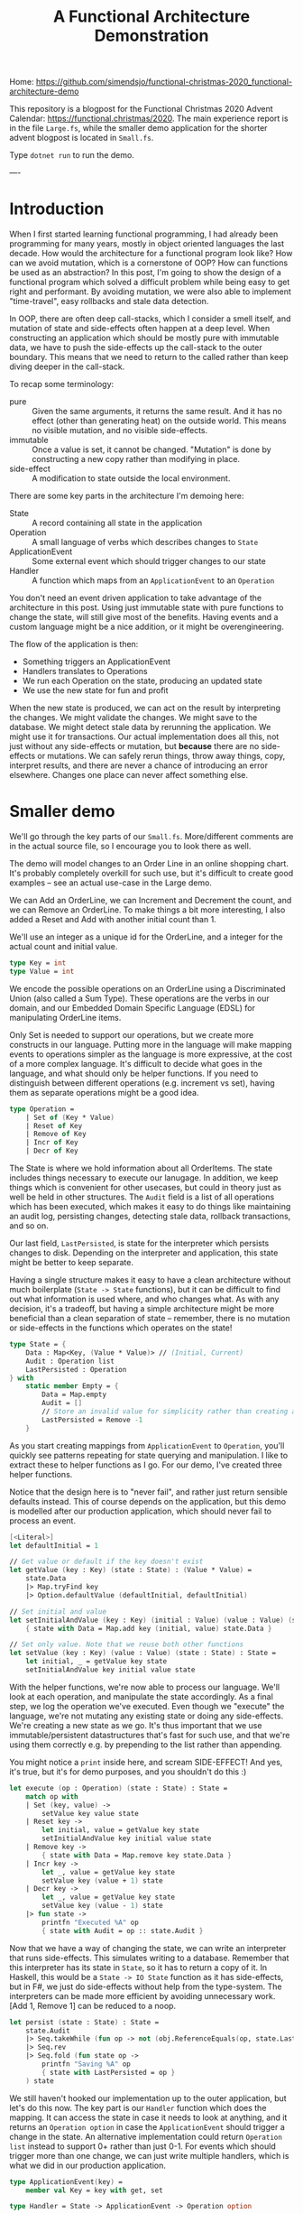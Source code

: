 #+TITLE: A Functional Architecture Demonstration

Home: https://github.com/simendsjo/functional-christmas-2020_functional-architecture-demo

This repository is a blogpost for the Functional Christmas 2020 Advent Calendar:
https://functional.christmas/2020. The main experience report is in the file
~Large.fs~, while the smaller demo application for the shorter advent blogpost
is located in ~Small.fs~.

Type ~dotnet run~ to run the demo.

----

* Introduction

When I first started learning functional programming, I had already been
programming for many years, mostly in object oriented languages the last decade.
How would the architecture for a functional program look like? How can we avoid
mutation, which is a cornerstone of OOP? How can functions be used as an abstraction?
In this post, I'm going to show the design of a functional program which solved
a difficult problem while being easy to get right and performant. By avoiding
mutation, we were also able to implement "time-travel", easy rollbacks and stale
data detection.

In OOP, there are often deep call-stacks, which I consider a smell itself, and
mutation of state and side-effects often happen at a deep level. When
constructing an application which should be mostly pure with immutable data, we
have to push the side-effects up the call-stack to the outer boundary. This
means that we need to return to the called rather than keep diving deeper in the
call-stack.

To recap some terminology:
- pure :: Given the same arguments, it returns the same result. And it has no
  effect (other than generating heat) on the outside world. This means no
  visible mutation, and no visible side-effects.
- immutable :: Once a value is set, it cannot be changed. "Mutation" is done by
  constructing a new copy rather than modifying in place.
- side-effect :: A modification to state outside the local environment.

There are some key parts in the architecture I'm demoing here:
- State :: A record containing all state in the application
- Operation :: A small language of verbs which describes changes to ~State~
- ApplicationEvent :: Some external event which should trigger changes to our state
- Handler :: A function which maps from an ~ApplicationEvent~ to an ~Operation~

You don't need an event driven application to take advantage of the architecture
in this post. Using just immutable state with pure functions to change the
state, will still give most of the benefits. Having events and a custom language
might be a nice addition, or it might be overengineering.

The flow of the application is then:
- Something triggers an ApplicationEvent
- Handlers translates to Operations
- We run each Operation on the state, producing an updated state
- We use the new state for fun and profit

When the new state is produced, we can act on the result by interpreting the
changes. We might validate the changes. We might save to the database. We might
detect stale data by rerunning the application. We might use it for
transactions. Our actual implementation does all this, not just without any
side-effects or mutation, but *because* there are no side-effects or mutations.
We can safely rerun things, throw away things, copy, interpret results, and
there are never a chance of introducing an error elsewhere. Changes one place can
never affect something else.

* Smaller demo
We'll go through the key parts of our ~Small.fs~. More/different comments are in
the actual source file, so I encourage you to look there as well.

The demo will model changes to an Order Line in an online shopping chart. It's
probably completely overkill for such use, but it's difficult to create good
examples -- see an actual use-case in the Large demo.

We can Add an OrderLine, we can Increment and Decrement the count, and we can
Remove an OrderLine. To make things a bit more interesting, I also added a Reset
and Add with another initial count than 1.

We'll use an integer as a unique id for the OrderLine, and a integer for the
actual count and initial value.

#+begin_src fsharp
type Key = int
type Value = int
#+end_src

We encode the possible operations on an OrderLine using a Discriminated Union
(also called a Sum Type). These operations are the verbs in our domain, and our
Embedded Domain Specific Language (EDSL) for manipulating OrderLine items.

Only Set is needed to support our operations, but we create more constructs in
our language. Putting more in the language will make mapping events to
operations simpler as the language is more expressive, at the cost of a more
complex language. It's difficult to decide what goes in the language, and what
should only be helper functions. If you need to distinguish between different
operations (e.g. increment vs set), having them as separate operations might be
a good idea.

#+begin_src fsharp
type Operation =
    | Set of (Key * Value)
    | Reset of Key
    | Remove of Key
    | Incr of Key
    | Decr of Key
#+end_src

The State is where we hold information about all OrderItems. The state includes
things necessary to execute our lanugage. In addition, we keep things which is
convenient for other usecases, but could in theory just as well be held in other
structures. The ~Audit~ field is a list of all operations which has been
executed, which makes it easy to do things like maintaining an audit log,
persisting changes, detecting stale data, rollback transactions, and so on.

Our last field, ~LastPersisted~, is state for the interpreter which persists
changes to disk. Depending on the interpreter and application, this state might
be better to keep separate.

Having a single structure makes it easy to have a clean architecture without
much boilerplate (~State -> State~ functions), but it can be difficult to find
out what information is used where, and who changes what. As with any decision,
it's a tradeoff, but having a simple architecture might be more beneficial than
a clean separation of state -- remember, there is no mutation or side-effects in
the functions which operates on the state!

#+begin_src fsharp
type State = {
    Data : Map<Key, (Value * Value)> // (Initial, Current)
    Audit : Operation list
    LastPersisted : Operation
} with
    static member Empty = {
        Data = Map.empty
        Audit = []
        // Store an invalid value for simplicity rather than creating a NullObject, null, Option, empty list etc.
        LastPersisted = Remove -1
    }
#+end_src

As you start creating mappings from ~ApplicationEvent~ to ~Operation~, you'll
quickly see patterns repeating for state querying and manipulation. I like to
extract these to helper functions as I go. For our demo, I've created three
helper functions.

Notice that the design here is to "never fail", and rather just return sensible
defaults instead. This of course depends on the application, but this demo is
modelled after our production application, which should never fail to process an
event.

#+begin_src fsharp
[<Literal>]
let defaultInitial = 1

// Get value or default if the key doesn't exist
let getValue (key : Key) (state : State) : (Value * Value) =
    state.Data
    |> Map.tryFind key
    |> Option.defaultValue (defaultInitial, defaultInitial)

// Set initial and value
let setInitialAndValue (key : Key) (initial : Value) (value : Value) (state : State) : State =
    { state with Data = Map.add key (initial, value) state.Data }

// Set only value. Note that we reuse both other functions
let setValue (key : Key) (value : Value) (state : State) : State =
    let initial, _ = getValue key state
    setInitialAndValue key initial value state
#+end_src

With the helper functions, we're now able to process our language. We'll look at
each operation, and manipulate the state accordingly. As a final step, we log
the operation we've executed. Even though we "execute" the language, we're not
mutating any existing state or doing any side-effects. We're creating a new
state as we go. It's thus important that we use immutable/persistent
datastructures that's fast for such use, and that we're using them correctly
e.g. by prepending to the list rather than appending.

You might notice a ~print~ inside here, and scream SIDE-EFFECT! And yes, it's
true, but it's for demo purposes, and you shouldn't do this :)

#+begin_src fsharp
let execute (op : Operation) (state : State) : State =
    match op with
    | Set (key, value) ->
        setValue key value state
    | Reset key ->
        let initial, value = getValue key state
        setInitialAndValue key initial value state
    | Remove key ->
        { state with Data = Map.remove key state.Data }
    | Incr key ->
        let _, value = getValue key state
        setValue key (value + 1) state
    | Decr key ->
        let _, value = getValue key state
        setValue key (value - 1) state
    |> fun state ->
        printfn "Executed %A" op
        { state with Audit = op :: state.Audit }
#+end_src

Now that we have a way of changing the state, we can write an interpreter that
runs side-effects. This simulates writing to a database. Remember that this
interpreter has its state in ~State~, so it has to return a copy of it. In
Haskell, this would be a ~State -> IO State~ function as it has side-effects,
but in F#, we just do side-effects without help from the type-system.  The
interpreters can be made more efficient by avoiding unnecessary work. [Add 1,
Remove 1] can be reduced to a noop.

#+begin_src fsharp
let persist (state : State) : State =
    state.Audit
    |> Seq.takeWhile (fun op -> not (obj.ReferenceEquals(op, state.LastPersisted)))
    |> Seq.rev
    |> Seq.fold (fun state op ->
        printfn "Saving %A" op
        { state with LastPersisted = op }
    ) state
#+end_src

We still haven't hooked our implementation up to the outer application, but
let's do this now. The key part is our ~Handler~ function which does the
mapping. It can access the state in case it needs to look at anything, and it
returns an ~Operation option~ in case the ~ApplicationEvent~ should trigger a
change in the state. An alternative implementation could return ~Operation list~
instead to support 0+ rather than just 0-1. For events which should trigger more
than one change, we can just write multiple handlers, which is what we did in
our production application.

#+begin_src fsharp
type ApplicationEvent(key) =
    member val Key = key with get, set

type Handler = State -> ApplicationEvent -> Operation option
#+end_src

Given an event has happened in the application, we need a way to run this
through all possible handlers, accumulating the changes. This implementation
runs in sequence, where each handler will see the changes done by the previous.
Depending on the use-case, you might want to run them in parallel, merging the
result, or similar.

#+begin_src fsharp
let handle (handlers : Handler list) (ev : ApplicationEvent) (state : State) : State =
    printfn "handle %A" ev
    handlers
    |> Seq.fold (fun state handler ->
        handler state ev
        |> Option.map (fun op -> execute op state)
        |> Option.defaultValue state
    ) state
#+end_src

When we write handlers, we'll quickly notice some patterns, and we can write
helpers for these. As the handlers are functions, the helpers are in the form of
Higher Order Functions, which means functions that takes functions as arguments
and/or returns a new function as the result -- our helpers does both. For our
usecase, we'll define two functions to avoid writing too much type-casting. Our
production application has helpers down to the operations as many different
events should trigger the same operations.

#+begin_src fsharp
let onEventOptional<'ev, 'op when 'ev :> ApplicationEvent> ctor (handler : ('ev -> 'op option)) : Handler = fun _ ev ->
    if ev :? 'ev then
        handler (ev :?> 'ev)
        |> Option.map ctor
    else
        None

let onEvent<'ev, 'op when 'ev :> ApplicationEvent> ctor (handler : ('ev -> 'op)) : Handler = fun source ->
    onEventOptional<'ev, _> ctor (handler >> Some) source
#+end_src

Now we can create the mappings themselves. As our language is complex, the
handlers are simple. If the language was much smaller, complexity would have to
be pushed into helper functions and/or handlers. This is a tradeoff, and there
is probably no right or wrong answer. We're using the helpers, but there's
nothing wrong with dropping down a level when needed.

Our events is very simple
#+begin_src fsharp
type OrderLineCreated(key) =
    inherit ApplicationEvent(key)

type OrderLineWithInitialValueCreated(key, value) =
    inherit ApplicationEvent(key)
    member val Value = value with get,set

type OrderLineRemoved(key) =
    inherit ApplicationEvent(key)

type OrderLineReset(key) =
    inherit ApplicationEvent(key)

type OrderLineProductAdded(key) =
    inherit ApplicationEvent(key)

type OrderLineProductRemoved(key) =
    inherit ApplicationEvent(key)
#+end_src

And as the events map nicely to our language, the handlers are also simple.

#+begin_src fsharp
let handlers : Handler list = [
    onEvent<OrderLineCreated, _>
        Set
        (fun ev -> (ev.Key, defaultInitial))
    onEvent<OrderLineWithInitialValueCreated, _>
        Set
        (fun ev -> (ev.Key, ev.Value))
    onEvent<OrderLineReset, _>
        Reset
        (fun ev -> ev.Key)
    onEvent<OrderLineProductAdded, _>
        Incr
        (fun ev -> ev.Key)
    onEvent<OrderLineProductRemoved, _>
        Decr
        (fun ev -> ev.Key)
]
#+end_src

And that should be everything needed to support our application. We can test it
by running some events through the system. We first create a couple of
orderlines and does some changes to them. Then we persist the result, and
finally do some more changes and persist the result. We'll see that the second
persist will only process the new changes.

#+begin_src fsharp
printfn "Demo Small"
printfn "=========="
let events : ApplicationEvent list =
    [
    OrderLineCreated 1 // 1
    OrderLineProductAdded 1 // 2

    OrderLineWithInitialValueCreated (2, 2)
    OrderLineProductAdded 2 // 3
    OrderLineReset 2 // 2
    ]

printfn "Processing application events: %A" events

let oldState = State.Empty
let newState =
    events
    |> Seq.fold (fun state ev -> handle handlers ev state) oldState
let newState = persist newState
printfn "State: %A" newState

let oldState = newState
let events : ApplicationEvent list =
    [
        OrderLineProductRemoved 2 // 1
    ]

printfn ""
printfn "Processing application events: %A" events
let newState =
    events
    |> Seq.fold (fun state ev -> handle handlers ev state) oldState
let newState = persist newState
printfn "Old state: %A" oldState
printfn "New state: %A" newState
#+end_src

The output from the demo application

#+begin_example
Demo Small
==========
Processing application events: [Small+OrderLineCreated; Small+OrderLineProductAdded;
 Small+OrderLineWithInitialValueCreated; Small+OrderLineProductAdded;
 Small+OrderLineReset]
handle Small+OrderLineCreated
Executed Set (1, 1)
handle Small+OrderLineProductAdded
Executed Incr 1
handle Small+OrderLineWithInitialValueCreated
Executed Set (2, 2)
handle Small+OrderLineProductAdded
Executed Incr 2
handle Small+OrderLineReset
Executed Reset 2
Saving Set (1, 1)
Saving Incr 1
Saving Set (2, 2)
Saving Incr 2
Saving Reset 2
State: { Data = map [(1, (1, 2)); (2, (1, 3))]
  Audit = [Reset 2; Incr 2; Set (2, 2); Incr 1; Set (1, 1)]
  LastPersisted = Reset 2 }

Processing application events: [Small+OrderLineProductRemoved]
handle Small+OrderLineProductRemoved
Executed Decr 2
Saving Decr 2
Old state: { Data = map [(1, (1, 2)); (2, (1, 3))]
  Audit = [Reset 2; Incr 2; Set (2, 2); Incr 1; Set (1, 1)]
  LastPersisted = Reset 2 }
New state: { Data = map [(1, (1, 2)); (2, (1, 2))]
  Audit = [Decr 2; Reset 2; Incr 2; Set (2, 2); Incr 1; Set (1, 1)]
  LastPersisted = Decr 2 }
#+end_example

This concludes our little demo, with an architecture which is pure, immutable,
and side-effect free. The side-effects is pushed to the boundaries, making the
core of the application easy to test and make bug free. Check out the repository
for some code and the larger demo based on the production application.

* Larger production-like demo program
I recommend looking at the ~Small.fs~ program and reading the walkthrough of that
application before diving into this demo. The high-level architecture is mostly
the same, but it's easier to grok as there's less other code. This application,
~Large.fs~, is a somewhat simplified version of our production application. Much
of the code is copy/pasted with only slight simplifications and changes to stuff
everything into a single file.

Before we look at the program, let's examine the problem. We have many different
types of entities in our system, and they have date ranges in which they are
"valid", and they have dependencies amongst themselves.
We might have an item Z, which is dependent on P and Q. P in turn might be
dependant on A and B, or Q on R and S. If S is "invalid" for some period, then
none of the dependencies can be invalid. If it was deleted, then all
dependencies must be deleted. We call these periods of valid/invalid for
Timelines, and we have code which is able to merge timelines into a new timeline
and calculating if something is active/inactive/inactivated by a
dependency/reactivated by a dependency.

To show an examle in glorious ASCII-art. Legend:
- [ :: Inclusive date for when a state starts
- ) :: Exclusive date for when a state ends
- a :: State is active
- blank :: State is inactive
- d :: An active state is inactivated by a dependency
- r :: An inactivated by dependency state is recativated
- x= :: Calculated state for timeline x

Each column is a date, and we can calculate things by looking top to down. If
everything is active for a given date, then it is active.
#+begin_example
  R    aa    aaaa
  S   aaa   aaaa
 Q       aaa aaaaaa
 Q=      ddd rrrddd
  A aaa   aaaaa
  B  aaaaaaa aaaa
 P  aaa aaaaaa
 P= drr ddrrdr
Z    aaaa    aaaa
Z=   dddd    rddd
             ^
             The active period
#+end_example

In the example above, only a single date is active. The timelines can be thought
of as ordered sets, and the calculation and intersections of sets. While these
timelines and the calculation might be interesting in itself, we're not going to
look more into this in this post, but rather look at the problem related to
"changes" to these timelines.

What happens when someone adds a new active period? When a period is changed or
deleted? What when a dependency is added or changed? When something happens, we
need to recalculated all dependencies, and cache them for fast lookup. So this
is mostly a cache problem, which in itself is a difficult problem, in addition
to maintaining these hierarchies and calculating the timelines.

So how large is the program? While a lines of code doesn't say much as it's very
dependant on style, loc shows the following

#+begin_example
--------------------------------------------------------------------------------
 Language             Files        Lines        Blank      Comment         Code
--------------------------------------------------------------------------------
--------------------------------------------------------------------------------
 F#                       7         1862          246          132         1484
--------------------------------------------------------------------------------
|./AssemblyInfo.fs                   14            4            4            6
|./Utils.fs                          22            6            4           12
|./State.fs                         370           59           29          282
|./Calculation.fs                   148           20           13          115
|./Database.fs                      371           51            9          311
|./EventHandlers.fs                 871           90           72          709
|./Api.fs                            66           16            1           49
#+end_example

The largest file, EventHandlers.fs is mostly application specific code; the
mapping between application events and what operations they describe on
timelines. So this is the only file we're modifying, the other files is the
infrastructure part of the codebase, and has remained mostly unchanged since its
inception.

When I start designing a system, I usually start with pen and paper, and
gradually move to experimenting with code. I never intended to write this
program in F#, it just happened as I started modelling the problem using
Discriminated Unions, and the experimentation lead to a robust implementation
quite fast. This is one of the great strength of F# (and other languages in the
ML family) -- they make domain modelling natural and let you describe both low
level and high level using simple constructs.

Before looking at the implementation, let's discuss the architecture and how it
works. The inner core of the application is pure, which means it doesn't have
side-effects. The effects is done at the perimiter of the application. In
order to support this, calls to the inner core has to return some values to the
outer functions so it knows can execute these effects. This kind of pattern is
sometimes called Functional Core, Imperative Shell.

So let's dive inte the implementation. We start describing the high-level, and
leave out some details, before we revisit the code to add some details.

At a very high level, the flow of the application goes like the following
- A user user does an action
- for each application event resulting from that action:
  + Decide if it's related to a timeline, and say what kind of operation it is
  + Execute the operation on the application state, producing a new state
- for each operation on the timelines:
  - persist it to database

What kind of operations are needed to support this application?

Someone might:
- delete an object/timeline
- add a dependency
- remove a dependency
- add a period to a timeline
- change a period in a timeline
- remove a period from a timeline

We can model this using a Discriminated Union. We don't actually care if someone
is adding a new or changing an existing period, so we can merge "add" and
"change" into "set", but the possible actions are otherwise mapped 1-to-1:

#+begin_src fsharp
type Operation =
    // Entire timeline and all dependencies will be deleted
    | DeleteTimeline of TimelineId
    // Adds a dependency. Child and everything dependent on it will be marked as dirty
    | AddDependency of Dependency
    // Removes a dependency. Child and everything dependent on it will be marked as dirty
    | RemoveDependency of Dependency
    // Adds or updates a timeline item. The timeline and everthing dependent on it will be marked as dirty
    | SetTimelineItem of (TimelineId * TimelineItem)
    // Removes a timeline item. The timeline and everything dependent on it will be marked as dirty
    | DeleteTimelineItem of (TimelineId * TimelineItemId)
#+end_src

These five operations are the only possible operations on the system. This can
be viewed as a small embedded domain specific language (EDSL).

The domain logic lies in interpreting the application events. This
interpretation is done by functions on the form:

#+begin_src fsharp
type Handler = State -> IApplicationEvent -> Operation option
#+end_src

The ~State~ record contains all data, and is available to the handlers to
support advanced use-cases, but in reality, 99% don't look at it at all as the
events contain the necessary data to choose the operation which requiring
looking up other data.

Our state is more complex than our small example, but we're still using the same
patterns, which makes the increased complexity maintainable.

#+begin_src fsharp
type State = {
    // All items
    ThisTimeline : Map<TimelineId, TimelineItem list>

    // Dependencies from two directions for fast lookups
    DependenciesFor : Map<Child, Dependency list>
    DependentOn : Map<Parent, Dependency list>

    // An audit of the current changes, think of it
    // as a write-ahead log used by transactions and
    // interpreters like database persisting
    Executed : Effect list

    // Various state here
    Calculated : Map<TimelineId, Timeline>

    // "Dirty" timelines which must be calculated before persisted
    // or shown to the user
    NeedsRecalculation : Set<TimelineId>

    // State for the database interpreted
    Unpersisted : Set<TimelineId>

    // ... and of course the actual timelines which we don't care about in this example
} with
    static member Empty : State = {
        ThisTimeline = Map.empty
        DependenciesFor = Map.empty
        DependentOn = Map.empty
        Calculated = Map.empty
        Executed = []
        NeedsRecalculation = Set.empty
        Unpersisted = Set.empty
    }
#+end_src

Like with the small example, we have helpers to manipulate the state. We have a
larger state, larger language, and more complex domain, so the state
manipulations are also more complex. Notice that the bottom-most functions maps
quite nicely to the operations in our language.

#+begin_src fsharp
[<AutoOpen>]
module StateManipulation =
    let private removeValue k v map =
        let withoutValue =
            Map.tryFind k map
            |> Option.defaultValue []
            |> List.filter ((<>) v)
        if List.isEmpty withoutValue then
            // Avoid having both None and []
            // meaning the same thing
            Map.remove k map
        else
            Map.add k withoutValue map

    let private insertValue k v map =
        Map.add k (v :: (Map.tryFind k map |> Option.defaultValue [])) map

    let removeCache (tl : TimelineId) (state : State) : State =
        { state with
            Calculated = Map.remove tl state.Calculated
            // .. and clears other caches
        }

    let rec private deepGetDependentOn (parent : Parent) (state : State) : Dependency list =
        Map.tryFind parent state.DependentOn
        |> Option.defaultValue []
        |> List.fold (fun allDeps dep -> [dep] :: (deepGetDependentOn dep.Child state) :: allDeps) []
        |> List.concat
        |> List.distinct

    // Whenever something is modified, we need to mark everything as dirty. It's turtles all the way down.
    let rec private markDirty (tl : TimelineId) (state : State) : State =
        deepGetDependentOn tl state
        |> Seq.map (fun dep -> dep.Child)
        |> Seq.append [tl]
        |> Seq.fold (fun state tl ->
            { state with
                NeedsRecalculation = Set.add tl state.NeedsRecalculation
                Unpersisted = Set.add tl state.Unpersisted
            }
            |> removeCache tl
        ) state

    let private addDependency (dep : Dependency) (state : State) : State =
        { state with
            DependenciesFor = insertValue dep.Child dep state.DependenciesFor
            DependentOn = insertValue dep.Parent dep state.DependentOn
        }
        |> markDirty dep.Child

    let private deepDeleteTimelines (tl : TimelineId) (state : State) : State =
        // Delete everything dependant on this timeline
        deepGetDependentOn tl state
        // Delete this timeline even though it doesn't have any dependencies
        // We add it as a fictional dependency to reuse the other code
        |> List.append [{Child = tl; Parent = tl; Relation = "Self"}]
        // Delete this the dependency references for this timeline
        |> List.append (Map.tryFind tl state.DependenciesFor |> Option.defaultValue [])
        // Actually delete dependencies and timelines
        |> List.fold (fun state dep ->
            { state with
                ThisTimeline = Map.remove dep.Child state.ThisTimeline
                DependenciesFor = removeValue dep.Child dep state.DependenciesFor
                DependentOn = removeValue dep.Parent dep state.DependentOn
            }
            |> removeCache dep.Child
            |> fun state ->
                { state with
                    // Mark that the timeline is changed, but don't recalculate an empty timeline as we've deleted it
                    Unpersisted = Set.add dep.Child state.Unpersisted
                    NeedsRecalculation = Set.remove dep.Child state.NeedsRecalculation
                }
        ) state

    let private removeDependency (dep : Dependency) (state : State) : State =
        { state with
            DependenciesFor = removeValue dep.Child dep state.DependenciesFor
            DependentOn = removeValue dep.Parent dep state.DependentOn
        }
        |> markDirty dep.Child

    let private deleteTimelineItem ((tlId, item) : (TimelineId*TimelineItemId)) (state : State) : (State * TimelineId) =
        let tl =
            Map.tryFind tlId state.ThisTimeline
            |> Option.defaultValue ([])
            |> List.filter (fun x -> x.Key <> item)
        { state with ThisTimeline = Map.add tlId tl state.ThisTimeline }
        |> markDirty tlId
        |> fun state -> (state, tlId)

    let private setTimelineItem ((tlId, item) : (TimelineId*TimelineItem)) (state : State) : (State * TimelineId) =
        let tl =
            Map.tryFind tlId state.ThisTimeline
            |> Option.defaultValue ([])
            |> List.filter (fun x -> x.Key <> item.Key)
            |> fun pre -> List.append pre [item]

        { state with ThisTimeline = Map.add tlId tl state.ThisTimeline }
        |> markDirty tlId
        |> fun state -> (state, tlId)

    let rec deepGetDependenciesFor (child : Child) (state : State) : Dependency list =
        Map.tryFind child state.DependenciesFor
        |> Option.defaultValue []
        |> List.fold (fun allDeps dep -> [dep] :: (deepGetDependenciesFor dep.Parent state) :: allDeps) []
        |> List.concat

    let execute (op : Operation) (state : State) : (State * Operation list) =
        match op with
        | DeleteTimeline tl ->
            let tls =
                let children = deepGetDependentOn tl state |> List.map (fun dep -> dep.Child)
                tl :: children
            let state = deepDeleteTimelines tl state
            let ops = tls |> List.map DeleteTimeline
            (state, ops)
        | AddDependency dep ->
            (addDependency dep state, [op])
        | RemoveDependency dep ->
            (removeDependency dep state, [op])
        | SetTimelineItem (tl, item) ->
            let state, tl = setTimelineItem (tl, item) state
            (state, [(SetTimelineItem (tl, item))])
        | DeleteTimelineItem (tl, item) ->
            let state, tl = deleteTimelineItem (tl, item) state
            (state, [(DeleteTimelineItem (tl, item))])
#+end_src

So each user action, will trigger zero or more application events, which
triggers zero or more operations on the timelines.

The events flows through a series of functions:

#+begin_src fsharp
// Process all events before calculating
let handleEvents (handlers : Handler list) (events : IApplicationEvent seq) (state : State) : State =
    events
    |> Seq.fold (fun state ev -> handle handlers ev state) state
    |> calculate

// Process a single event. Run it through all handlers
let handle (handlers : Handler list) (source : IApplicationEvent) (state : State) : State =
    (handlers, state)
    ||> Seq.fold (fun state handler ->
        handler state source
        |> Option.map (fun op ->
            execute op state
            ||> Seq.fold (fun state op ->
                { state with Executed = (source, op) :: state.Executed }
            )
        )
        |> Option.defaultValue state
    )
#+end_src

Our actual production application also allows Operations to be handled by
recursively call ~handle~ with the produced operations, but this turned out to
be unnecessary, and I deleted the feature in the demo.

This simulates persisting to the database. The real application looks at the
operations in order to find the affected timelines, and persists them to the
database.

#+begin_src fsharp
let persistExecuted (state : State) : State =
    let inOrder = state.Executed |> Seq.rev |> Seq.toList
    let state =
        calculate state
        // Someone might have calculated something we want to delete manually
        // (for instance "calculate all affected timelines")
        // To avoid storing this in the database, we delete it from the cache
        // just in case
        |> fun state ->
            inOrder
            |> Seq.choose (function | (_, DeleteTimeline tl) -> Some tl | _ -> None)
            |> Seq.fold (fun state tl -> removeCache tl state) state

    // The actual implementation is highly optimized for writing fast to the database, but we'll just print
    // to simulate the side-effects
    inOrder |> Seq.iter (snd >> printf "Storing to database: %A")

    // Storing to the database is the last thing we done when our transaction is done, so we'll also clear
    // the Executed state
    { state with
        Executed = []
        Unpersisted = Set.empty
    }
#+end_src

As with the Small demo, we have helpers for mapping from events to operations.
In this implementation we go further, by adding even more abstractions to better
reflect our language, and lets us write the handlers in a more declarative way.
And finally, we have the most application specific code, which maps from the
application events to the operations.

Our example domain will be bank accounts. An account will be stopped if the bank
is closed, if the owner dies, and so on. Nothing to do with out production
application, but it shows some of the feature of our small language.

#+begin_src fsharp
type CompanyCreated(company, created) =
    inherit ApplicationEvent(company)
    member val Created : DateTime  = created

type CompanyDiscontinued(company, closed) =
    inherit ApplicationEvent(company)
    member val Closed : DateTime = closed

type AccountOpened(account, bank, owner, opened) =
    inherit ApplicationEvent(account)
    member val Owner : EntityId = owner
    member val Bank : EntityId = bank
    member val Opened : DateTime = opened

type AccountSuspended(account, suspended) =
    inherit ApplicationEvent(account)
    member val Suspended : DateTime = suspended

type AccountReopened(account, reopened) =
    inherit ApplicationEvent(account)
    member val Reopened : DateTime = reopened

type AccountClosed(account, closed) =
    inherit ApplicationEvent(account)
    member val Closed : DateTime = closed

type PersonCreated(person, birthday) =
    inherit ApplicationEvent(person)
    member val Birthday : DateTime = birthday

type PersonDied(person, timeOfDeath) =
    inherit ApplicationEvent(person)
    member val TimeOfDeath : DateTime = timeOfDeath
#+end_src

#+begin_src fsharp
[<AutoOpen>]
module ApplicationEventHandlers =
    // These are our helper functions. Functions that create other functions.
    [<AutoOpen>]
    module private Helpers =
        // In our example, we notice a pattern where we only care about certain type of events.
        // Another pattern is that we always call a constructor from Operation.
        // This function wraps these two patterns.
        let onEventOptional<'ev, 'op when 'ev :> ApplicationEvent> ctor (handler : ('ev -> 'op option)) : Handler = fun _ ev ->
            if ev :? 'ev
            then handler (ev :?> 'ev) |> Option.map ctor
            else None

        // Often, an operation should always be created given an event. For this case, we don't need to have
        // an optional handler, but can have it just return the operation, and let us wrap it in a Some
        let onEvent<'ev, 'op when 'ev :> ApplicationEvent> ctor (handler : ('ev -> 'op)) : Handler = fun source ->
            onEventOptional<'ev, _> ctor (handler >> Some) source

        // Helper to create a dependency operation
        let onDependencyEvent<'ev when 'ev :> ApplicationEvent> ctor (relation : string) (extractChild : ('ev -> EntityRef)) (extractParent : ('ev -> EntityRef)) : Handler =
            onEvent<'ev, _> ctor (fun ev ->
                let dep = {
                    Child = extractChild ev
                    Parent = extractParent ev
                    Relation = relation
                }
                dep
            )

        // This is where we're creating functions that matches our domain specific language

        let deletesTimeline<'ev when 'ev :> ApplicationEvent> (extractTimelineId : ('ev -> TimelineId)) : Handler =
            onEvent<'ev, _> DeleteTimeline (fun ev ->
                extractTimelineId ev
            )

        let addsDependency<'ev when 'ev :> ApplicationEvent> =
            onDependencyEvent<'ev> AddDependency

        let removesDependency<'ev when 'ev :> ApplicationEvent> =
            onDependencyEvent<'ev> RemoveDependency

        // As these functions are abstractions, we can build logic into them. For instance can we say that
        // MaxDate should be interpreted as "not yet active", and we can patch small values to be at least of some
        // size (like a large enough value to not crash MSSQL)
        let minDate = DateTime(1753, 1, 2)
        let setsTimelineItem<'ev when 'ev :> ApplicationEvent> (f : ('ev -> (TimelineId*TimelineItem))) : Handler =
            onEventOptional<'ev, _> SetTimelineItem (fun ev ->
                let tl, itm = f ev
                if itm.From = DateTime.MaxValue
                then None
                else
                let itm =
                    if itm.From < minDate
                    then { itm with From = minDate }
                    else itm
                Some (tl, itm))

        let deletesTimelineItem<'ev when 'ev :> ApplicationEvent> (f : ('ev -> (TimelineId*TimelineItemId))) : Handler =
            onEvent<'ev, _> DeleteTimelineItem (fun ev ->
                let tl, itm = f ev
                (tl, itm))

        // As this is only functions creating other functions, we can easily drop down to lower levels when needed,
        // or we can build ever larger abstractions. If Handler was changed to return a list of Operations instead,
        // we could have functions that creates many operations with a single function.

    // Using the helpers, we can now create handlers for our events. The handlers should just be a list of Handler.
    // This gives us a lot of flexibility. The real implementation has one sublist per feature, and then concat them
    // together to create a complete list.
    let handlers : Handler list = [
        setsTimelineItem<CompanyCreated> (fun ev ->
            let tl = ("Company", ev.Entity)
            let item = {
                Key = "Created"
                State = ThisTimelineDetailedState.ActiveManually
                From = ev.Created
                Item = "Created"
            }
            (tl, item)
        )
        setsTimelineItem<CompanyDiscontinued> (fun ev ->
            let tl = ("Company", ev.Entity)
            let item = {
                Key = "Discontinued"
                State = ThisTimelineDetailedState.InactiveManually
                From = ev.Closed
                Item = "Discontinued"
            }
            (tl, item)
        )

        setsTimelineItem<PersonCreated> (fun ev ->
            let tl = ("Person", ev.Entity)
            let item = {
                Key = "Birthday"
                State = ThisTimelineDetailedState.ActiveManually
                From = ev.Birthday
                Item = "Birthday"
            }
            (tl, item)
        )

        setsTimelineItem<PersonDied> (fun ev ->
            let tl = ("Person", ev.Entity)
            let item = {
                Key = "Death"
                State = ThisTimelineDetailedState.InactiveManually
                From = ev.TimeOfDeath
                Item = "Death"
            }
            (tl, item)
        )

        addsDependency<AccountOpened> "Bank" (fun ev -> ("Account", ev.Entity)) (fun ev -> ("Bank", ev.Bank))
        addsDependency<AccountOpened> "Owner" (fun ev -> ("Account", ev.Entity)) (fun ev -> ("Person", ev.Owner))
        setsTimelineItem<AccountOpened> (fun ev ->
            let tl = ("Account", ev.Entity)
            let item = {
                Key = "Opened"
                State = ThisTimelineDetailedState.ActiveManually
                From = ev.Opened
                Item = "Opened"
            }
            (tl, item)
        )

        setsTimelineItem<AccountSuspended> (fun ev ->
            let tl = ("Account", ev.Entity)
            let item = {
                Key = sprintf "Suspended %A" ev.Suspended
                State = ThisTimelineDetailedState.InactiveManually
                From = ev.Suspended
                Item = "Suspended"
            }
            (tl, item)
        )

        setsTimelineItem<AccountReopened> (fun ev ->
            let tl = ("Account", ev.Entity)
            let item = {
                Key = sprintf "Reopened %A" ev.Reopened
                State = ThisTimelineDetailedState.ActiveManually
                From = ev.Reopened
                Item = "Reopened"
            }
            (tl, item)
        )
    ]
#+end_src

Running the example application will create some of these events and updating
states based on it. The output is quite large, so you can run the application
yourself if you wish.

Excercise to the reader: Implement ~AccountOwnerChanged~ which transfers an
account to another person.

Hopefully, these demo applications helps explaining how we can design
applications using functional patterns.
